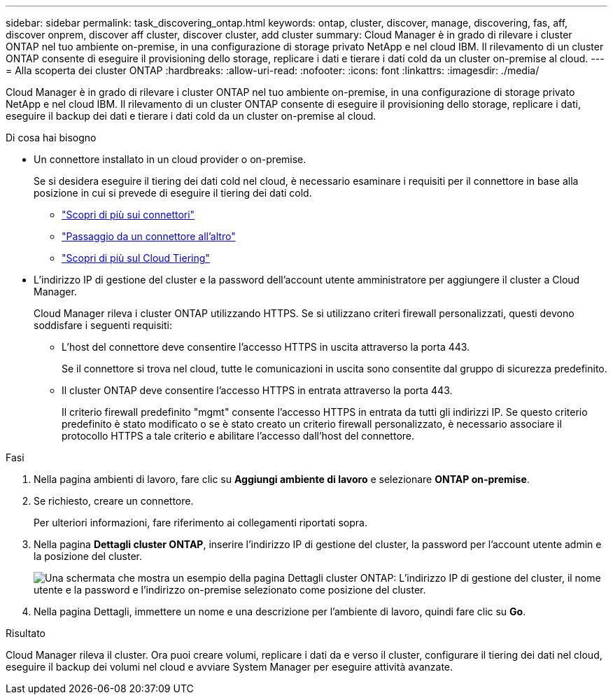 ---
sidebar: sidebar 
permalink: task_discovering_ontap.html 
keywords: ontap, cluster, discover, manage, discovering, fas, aff, discover onprem, discover aff cluster, discover cluster, add cluster 
summary: Cloud Manager è in grado di rilevare i cluster ONTAP nel tuo ambiente on-premise, in una configurazione di storage privato NetApp e nel cloud IBM. Il rilevamento di un cluster ONTAP consente di eseguire il provisioning dello storage, replicare i dati e tierare i dati cold da un cluster on-premise al cloud. 
---
= Alla scoperta dei cluster ONTAP
:hardbreaks:
:allow-uri-read: 
:nofooter: 
:icons: font
:linkattrs: 
:imagesdir: ./media/


Cloud Manager è in grado di rilevare i cluster ONTAP nel tuo ambiente on-premise, in una configurazione di storage privato NetApp e nel cloud IBM. Il rilevamento di un cluster ONTAP consente di eseguire il provisioning dello storage, replicare i dati, eseguire il backup dei dati e tierare i dati cold da un cluster on-premise al cloud.

.Di cosa hai bisogno
* Un connettore installato in un cloud provider o on-premise.
+
Se si desidera eseguire il tiering dei dati cold nel cloud, è necessario esaminare i requisiti per il connettore in base alla posizione in cui si prevede di eseguire il tiering dei dati cold.

+
** link:concept_connectors.html["Scopri di più sui connettori"]
** link:task_managing_connectors.html["Passaggio da un connettore all'altro"]
** link:concept_cloud_tiering.html["Scopri di più sul Cloud Tiering"]


* L'indirizzo IP di gestione del cluster e la password dell'account utente amministratore per aggiungere il cluster a Cloud Manager.
+
Cloud Manager rileva i cluster ONTAP utilizzando HTTPS. Se si utilizzano criteri firewall personalizzati, questi devono soddisfare i seguenti requisiti:

+
** L'host del connettore deve consentire l'accesso HTTPS in uscita attraverso la porta 443.
+
Se il connettore si trova nel cloud, tutte le comunicazioni in uscita sono consentite dal gruppo di sicurezza predefinito.

** Il cluster ONTAP deve consentire l'accesso HTTPS in entrata attraverso la porta 443.
+
Il criterio firewall predefinito "mgmt" consente l'accesso HTTPS in entrata da tutti gli indirizzi IP. Se questo criterio predefinito è stato modificato o se è stato creato un criterio firewall personalizzato, è necessario associare il protocollo HTTPS a tale criterio e abilitare l'accesso dall'host del connettore.





.Fasi
. Nella pagina ambienti di lavoro, fare clic su *Aggiungi ambiente di lavoro* e selezionare *ONTAP on-premise*.
. Se richiesto, creare un connettore.
+
Per ulteriori informazioni, fare riferimento ai collegamenti riportati sopra.

. Nella pagina *Dettagli cluster ONTAP*, inserire l'indirizzo IP di gestione del cluster, la password per l'account utente admin e la posizione del cluster.
+
image:screenshot_discover_ontap.gif["Una schermata che mostra un esempio della pagina Dettagli cluster ONTAP: L'indirizzo IP di gestione del cluster, il nome utente e la password e l'indirizzo on-premise selezionato come posizione del cluster."]

. Nella pagina Dettagli, immettere un nome e una descrizione per l'ambiente di lavoro, quindi fare clic su *Go*.


.Risultato
Cloud Manager rileva il cluster. Ora puoi creare volumi, replicare i dati da e verso il cluster, configurare il tiering dei dati nel cloud, eseguire il backup dei volumi nel cloud e avviare System Manager per eseguire attività avanzate.
